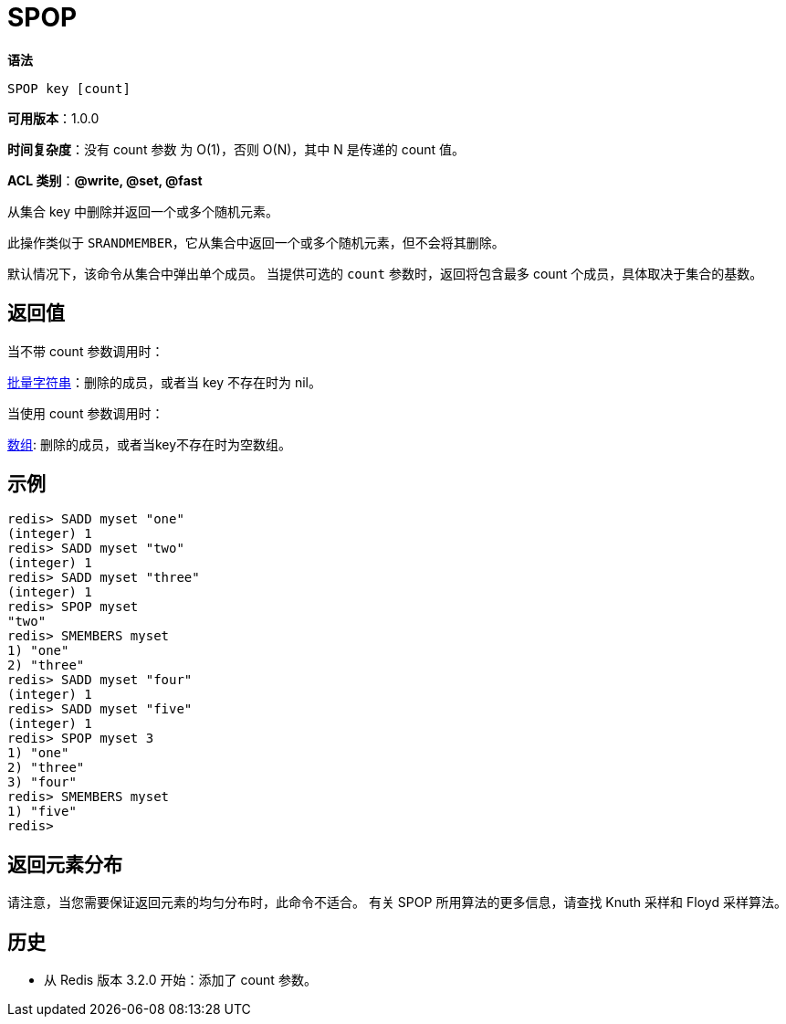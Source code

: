 = SPOP

**语法**

[source,text]
----
SPOP key [count]
----

**可用版本**：1.0.0

**时间复杂度**：没有 count 参数 为 O(1)，否则 O(N)，其中 N 是传递的 count 值。

**ACL 类别**：**@write, @set, @fast**

从集合 key 中删除并返回一个或多个随机元素。

此操作类似于 `SRANDMEMBER`，它从集合中返回一个或多个随机元素，但不会将其删除。

默认情况下，该命令从集合中弹出单个成员。 当提供可选的 `count` 参数时，返回将包含最多 count 个成员，具体取决于集合的基数。

== 返回值

当不带 count 参数调用时：

https://redis.io/docs/reference/protocol-spec/#resp-bulk-strings[批量字符串]：删除的成员，或者当 key 不存在时为 nil。

当使用 count 参数调用时：

https://redis.io/docs/reference/protocol-spec/#resp-arrays[数组]: 删除的成员，或者当key不存在时为空数组。

== 示例

[source,text]
----
redis> SADD myset "one"
(integer) 1
redis> SADD myset "two"
(integer) 1
redis> SADD myset "three"
(integer) 1
redis> SPOP myset
"two"
redis> SMEMBERS myset
1) "one"
2) "three"
redis> SADD myset "four"
(integer) 1
redis> SADD myset "five"
(integer) 1
redis> SPOP myset 3
1) "one"
2) "three"
3) "four"
redis> SMEMBERS myset
1) "five"
redis>
----

== 返回元素分布

请注意，当您需要保证返回元素的均匀分布时，此命令不适合。 有关 SPOP 所用算法的更多信息，请查找 Knuth 采样和 Floyd 采样算法。

== 历史

* 从 Redis 版本 3.2.0 开始：添加了 count 参数。
